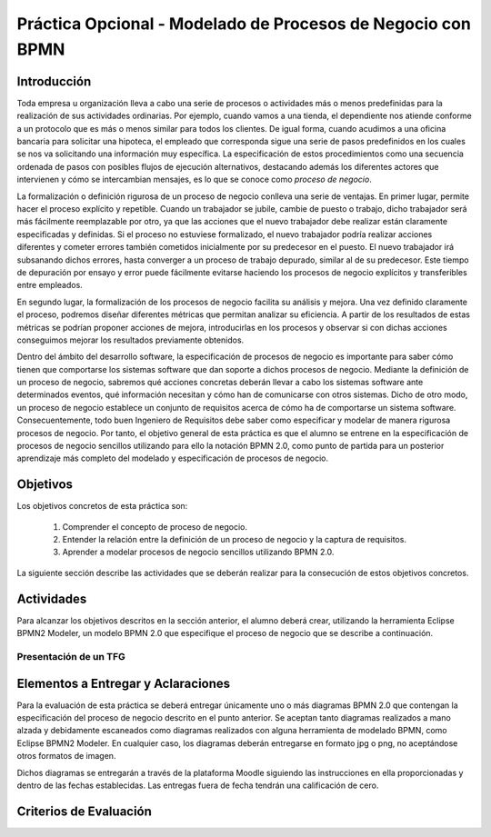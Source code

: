 ==============================================================
 Práctica Opcional - Modelado de Procesos de Negocio con BPMN
==============================================================

Introducción
=============

Toda empresa u organización lleva a cabo una serie de procesos o actividades más o menos predefinidas para la realización de sus actividades ordinarias. Por ejemplo, cuando vamos a una tienda, el dependiente nos atiende conforme a un protocolo que es más o menos similar para todos los clientes. De igual forma, cuando acudimos a una oficina bancaria para solicitar una hipoteca, el empleado que corresponda sigue una serie de pasos predefinidos en los cuales se nos va solicitando una información muy específica. La especificación de estos procedimientos como una secuencia ordenada de pasos con posibles flujos de ejecución alternativos, destacando además los diferentes actores que intervienen y cómo se intercambian mensajes, es lo que se conoce como *proceso de negocio*.

La formalización o definición rigurosa de un proceso de negocio conlleva una serie de ventajas. En primer lugar, permite hacer el proceso explícito y repetible. Cuando un trabajador se jubile, cambie de puesto o trabajo, dicho trabajador será más fácilmente reemplazable por otro, ya que las acciones que el nuevo trabajador debe realizar están claramente especificadas y definidas. Si el proceso no estuviese formalizado, el nuevo trabajador podría realizar  acciones diferentes y cometer errores también cometidos inicialmente por su predecesor en el puesto. El nuevo trabajador irá subsanando dichos errores, hasta converger a un proceso de trabajo depurado, similar al de su predecesor. Este tiempo de depuración por ensayo y error puede fácilmente evitarse haciendo los procesos de negocio explícitos y transferibles entre empleados.

En segundo lugar, la formalización de los procesos de negocio facilita su análisis y mejora. Una vez definido claramente el proceso, podremos diseñar diferentes métricas que permitan analizar su eficiencia. A partir de los resultados de estas métricas se podrían proponer acciones de mejora, introducirlas en los procesos y observar si con dichas acciones conseguimos mejorar los resultados previamente obtenidos.

Dentro del ámbito del desarrollo software, la especificación de procesos de negocio es importante para saber cómo tienen que comportarse los sistemas software que dan soporte a dichos procesos de negocio. Mediante la definición de un proceso de negocio, sabremos qué acciones concretas deberán llevar a cabo los sistemas software ante determinados eventos, qué información necesitan y cómo han de comunicarse con otros sistemas. Dicho de otro modo, un proceso de negocio establece un conjunto de requisitos acerca de cómo ha de comportarse un sistema software. Consecuentemente, todo buen Ingeniero de Requisitos debe saber como especificar y modelar de manera rigurosa procesos de negocio. Por tanto, el objetivo general de esta práctica es que el alumno  se entrene en la especificación de procesos de negocio sencillos utilizando para ello la notación BPMN 2.0, como punto de partida para un posterior aprendizaje más completo del modelado y especificación de procesos de negocio.

Objetivos
==========

Los objetivos concretos de esta práctica son:

  #. Comprender el concepto de proceso de negocio.
  #. Entender la relación entre la definición de un proceso de negocio y la captura de requisitos.
  #. Aprender a modelar procesos de negocio sencillos utilizando BPMN 2.0.

La siguiente sección describe las actividades que se deberán realizar para la consecución de estos objetivos concretos.

Actividades
============

Para alcanzar los objetivos descritos en la sección anterior, el alumno deberá crear, utilizando la herramienta Eclipse BPMN2 Modeler, un modelo BPMN 2.0 que especifique el proceso de negocio que se describe a continuación.

Presentación de un TFG
-----------------------




Elementos a Entregar y Aclaraciones
====================================

Para la evaluación de esta práctica se deberá entregar únicamente uno o más diagramas BPMN 2.0 que contengan la especificación del proceso de negocio descrito en el punto anterior. Se aceptan tanto diagramas realizados a mano alzada y debidamente escaneados como diagramas realizados con alguna herramienta de modelado BPMN, como Eclipse BPMN2 Modeler. En cualquier caso, los diagramas deberán entregarse en formato jpg o png, no aceptándose otros formatos de imagen.

Dichos diagramas se entregarán a través de la plataforma Moodle siguiendo las instrucciones en ella proporcionadas y dentro de las fechas establecidas. Las entregas fuera de fecha tendrán una calificación de cero.

Criterios de Evaluación
=========================
